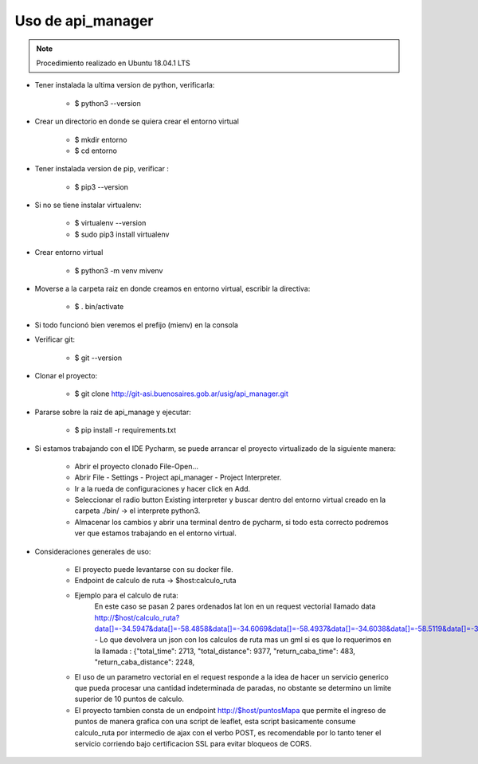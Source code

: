 Uso de api_manager
=====================================================================


.. note::
    Procedimiento realizado en Ubuntu 18.04.1 LTS

* Tener instalada la ultima version de python, verificarla:

    - $ python3 --version

* Crear un directorio en donde se quiera crear el entorno virtual

    - $ mkdir entorno
    - $ cd entorno

* Tener instalada version de pip, verificar :

    - $ pip3 --version

* Si no se tiene instalar virtualenv:

    - $ virtualenv --version
    - $ sudo pip3 install virtualenv

* Crear entorno virtual

    - $ python3 -m venv mivenv

* Moverse a la carpeta raiz en donde creamos en entorno virtual, escribir la directiva:

    - $ . bin/activate

* Si todo funcionó bien veremos el prefijo (mienv) en la consola

* Verificar git:

    - $ git --version

* Clonar el proyecto:

    - $ git clone http://git-asi.buenosaires.gob.ar/usig/api_manager.git

* Pararse sobre la raiz de api_manage y ejecutar:

    - $ pip install -r requirements.txt

* Si estamos trabajando con el IDE Pycharm, se puede arrancar el proyecto virtualizado de la siguiente manera:

    - Abrir el proyecto clonado File-Open...
    - Abrir File - Settings - Project api_manager - Project Interpreter.
    - Ir a la rueda de configuraciones y hacer click en Add.
    - Seleccionar el radio button Existing interpreter y buscar dentro del entorno virtual creado en la carpeta ./bin/ -> el interprete python3.
    - Almacenar los cambios y abrir una terminal dentro de pycharm, si todo esta correcto podremos ver que estamos trabajando en el entorno virtual.

* Consideraciones generales de uso:

    - El proyecto puede levantarse con su docker file.
    - Endpoint de calculo de ruta -> $host:\calculo_ruta
    - Ejemplo para el calculo de ruta:
        En este caso se pasan 2 pares ordenados lat lon en un request vectorial llamado data
        http://$host/calculo_ruta?data[]=-34.5947&data[]=-58.4858&data[]=-34.6069&data[]=-58.4937&data[]=-34.6038&data[]=-58.5119&data[]=-34.5902&data[]=-58.5288&gml=1
        - Lo que devolvera un json con los calculos de ruta mas un gml si es que lo requerimos en la llamada : {"total_time": 2713, "total_distance": 9377, "return_caba_time": 483, "return_caba_distance": 2248,
    - El uso de un parametro vectorial en el request responde a la idea de hacer un servicio generico que pueda procesar una cantidad indeterminada de paradas, no obstante se determino un limite superior de 10 puntos de calculo.
    - El proyecto tambien consta de un endpoint http://$host/puntosMapa que permite el ingreso de puntos de manera grafica con una script de leaflet, esta script basicamente consume calculo_ruta por intermedio de ajax con el verbo POST, es recomendable por lo tanto tener el servicio corriendo bajo certificacion SSL para evitar bloqueos de CORS.